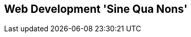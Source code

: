 [[part2]]
[part]
== Web Development 'Sine Qua Nons'

[partintro]
--
[quote, Jeff Atwood]
______________________________________________________________
Real developers ship.
______________________________________________________________

If this were just a guide to TDD in a normal programming field, we might be
able to congratulate ourselves about now. After all, we've got some solid
basics of TDD and Django under our belts; we've got all we need to start
building a website.

But, real developers ship, and in order to ship, we're going to have to tackle
some of the trickier but unavoidable aspects of web development: static files,
form data validation, the dreaded JavaScript, but most hairy of all, deployment
to a production server.

At every stage, TDD can help us to get these things right too.

In this section, I'm still trying to keep the learning curve relatively
soft, but we will meet several major new concepts and technologies. I'll only
be able to dip lightly into each one--I hope to demonstrate enough of each
to get you started when you get to your own project, but you will also need
to do your own reading around when you start to apply these topics in "real
life".

For example, if you weren't familiar with Django before starting on the book,
you may find that taking a little time to run through the 
https://docs.djangoproject.com/en/1.11/intro/tutorial01/#creating-models[official Django tutorial]
at this point would complement what you've learned so far nicely,
and will leave you more confident with the Django stuff over the next few
chapters, so you can focus on the core concepts.

////
IDEA:
TIP: I've heard from readers (especially those who had only just started
    learning web development), saying they got impatient at this point; they
    decided to stop reading for now, and went off to get their hands dirty by
    building a real app based on what they'd learned so far.  If that's you
    then great! Come back to this book in 6 months' time when you've earned a
    few bruises from the real world, and you'll probably get even more out of
    the rest of the book.
////

Oh, but there's lots of fun stuff coming up!  Just you wait!

--
